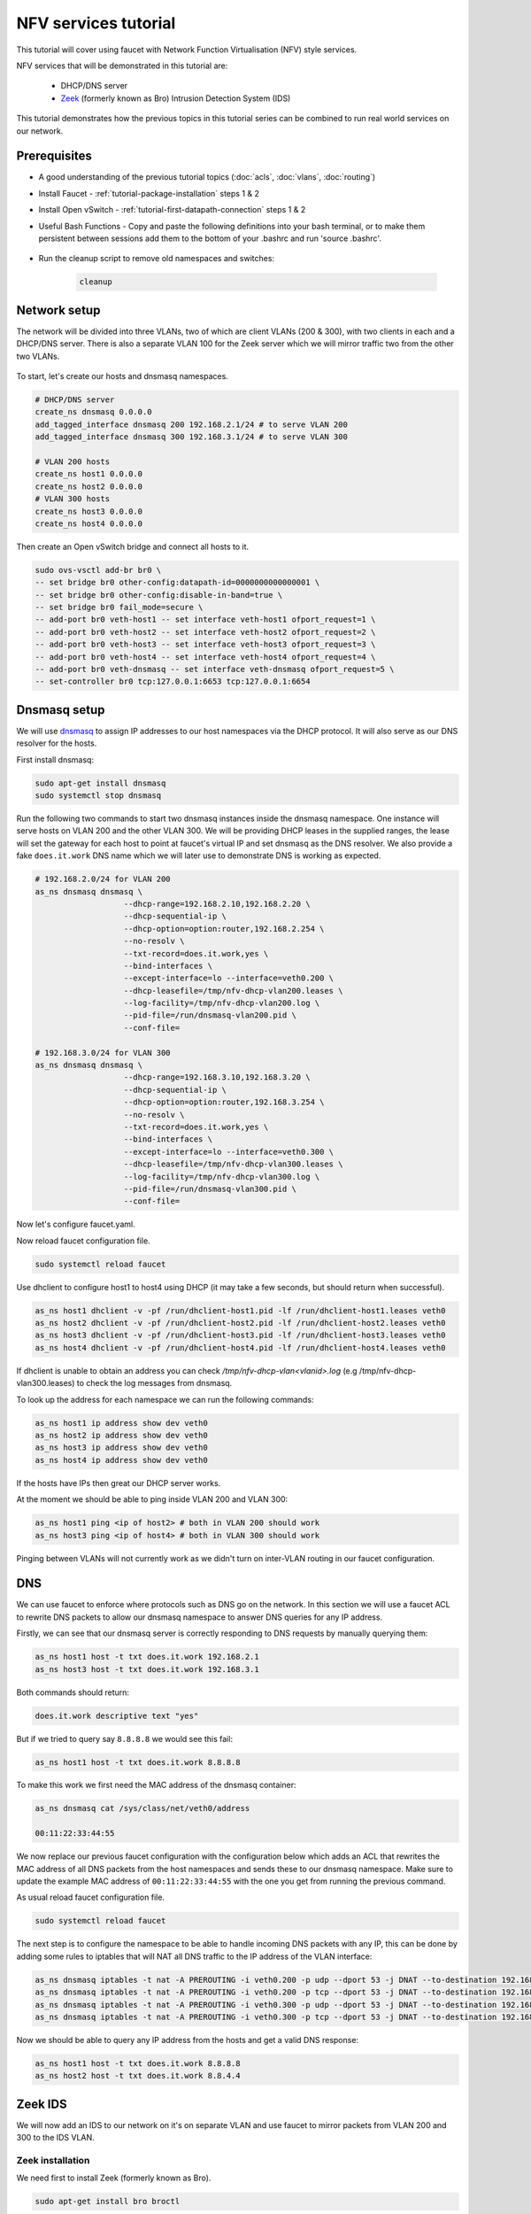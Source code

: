 NFV services tutorial
=====================

This tutorial will cover using faucet with Network Function Virtualisation (NFV)
style services.

NFV services that will be demonstrated in this tutorial are:

    - DHCP/DNS server
    - `Zeek <https://www.zeek.org/>`_ (formerly known as Bro) Intrusion Detection System (IDS)

This tutorial demonstrates how the previous topics in this tutorial series can
be combined to run real world services on our network.


Prerequisites
^^^^^^^^^^^^^

- A good understanding of the previous tutorial topics
  (:doc:`acls`, :doc:`vlans`, :doc:`routing`)
- Install Faucet - :ref:`tutorial-package-installation` steps 1 & 2
- Install Open vSwitch - :ref:`tutorial-first-datapath-connection` steps 1 & 2
- Useful Bash Functions - Copy and paste the following definitions into your
  bash terminal, or to make them persistent between sessions add them to the
  bottom of your .bashrc and run 'source .bashrc'.

    .. literalinclude:: ../_static/tutorial/as_ns
       :language: bash

    .. literalinclude:: ../_static/tutorial/create_ns
       :language: bash

    .. literalinclude:: ../_static/tutorial/cleanup
       :language: bash

    .. literalinclude:: ../_static/tutorial/add_tagged_interface
       :language: bash

- Run the cleanup script to remove old namespaces and switches:

    .. code:: console

        cleanup

Network setup
^^^^^^^^^^^^^

The network will be divided into three VLANs, two of which are client VLANs
(200 & 300), with two clients in each and a DHCP/DNS server. There is also a
separate VLAN 100 for the Zeek server which we will mirror traffic two from the
other two VLANs.

.. figure:: ../_static/images/tutorial-nfv-services.svg
    :alt: NFV Network Diagram
    :align: center
    :width: 80%

To start, let's create our hosts and dnsmasq namespaces.

.. code:: console

    # DHCP/DNS server
    create_ns dnsmasq 0.0.0.0
    add_tagged_interface dnsmasq 200 192.168.2.1/24 # to serve VLAN 200
    add_tagged_interface dnsmasq 300 192.168.3.1/24 # to serve VLAN 300

    # VLAN 200 hosts
    create_ns host1 0.0.0.0
    create_ns host2 0.0.0.0
    # VLAN 300 hosts
    create_ns host3 0.0.0.0
    create_ns host4 0.0.0.0

Then create an Open vSwitch bridge and connect all hosts to it.

.. code:: console

    sudo ovs-vsctl add-br br0 \
    -- set bridge br0 other-config:datapath-id=0000000000000001 \
    -- set bridge br0 other-config:disable-in-band=true \
    -- set bridge br0 fail_mode=secure \
    -- add-port br0 veth-host1 -- set interface veth-host1 ofport_request=1 \
    -- add-port br0 veth-host2 -- set interface veth-host2 ofport_request=2 \
    -- add-port br0 veth-host3 -- set interface veth-host3 ofport_request=3 \
    -- add-port br0 veth-host4 -- set interface veth-host4 ofport_request=4 \
    -- add-port br0 veth-dnsmasq -- set interface veth-dnsmasq ofport_request=5 \
    -- set-controller br0 tcp:127.0.0.1:6653 tcp:127.0.0.1:6654


Dnsmasq setup
^^^^^^^^^^^^^

We will use `dnsmasq <http://www.thekelleys.org.uk/dnsmasq/doc.html>`_ to assign
IP addresses to our host namespaces via the DHCP protocol. It will also serve as
our DNS resolver for the hosts.

First install dnsmasq:

.. code:: console

    sudo apt-get install dnsmasq
    sudo systemctl stop dnsmasq

Run the following two commands to start two dnsmasq instances inside the dnsmasq
namespace. One instance will serve hosts on VLAN 200 and the other VLAN 300. We
will be providing DHCP leases in the supplied ranges, the lease will set the
gateway for each host to point at faucet's virtual IP and set dnsmasq as the
DNS resolver. We also provide a fake ``does.it.work`` DNS name which we will
later use to demonstrate DNS is working as expected.

.. code:: console

    # 192.168.2.0/24 for VLAN 200
    as_ns dnsmasq dnsmasq \
                       --dhcp-range=192.168.2.10,192.168.2.20 \
                       --dhcp-sequential-ip \
                       --dhcp-option=option:router,192.168.2.254 \
                       --no-resolv \
                       --txt-record=does.it.work,yes \
                       --bind-interfaces \
                       --except-interface=lo --interface=veth0.200 \
                       --dhcp-leasefile=/tmp/nfv-dhcp-vlan200.leases \
                       --log-facility=/tmp/nfv-dhcp-vlan200.log \
                       --pid-file=/run/dnsmasq-vlan200.pid \
                       --conf-file=

    # 192.168.3.0/24 for VLAN 300
    as_ns dnsmasq dnsmasq \
                       --dhcp-range=192.168.3.10,192.168.3.20 \
                       --dhcp-sequential-ip \
                       --dhcp-option=option:router,192.168.3.254 \
                       --no-resolv \
                       --txt-record=does.it.work,yes \
                       --bind-interfaces \
                       --except-interface=lo --interface=veth0.300 \
                       --dhcp-leasefile=/tmp/nfv-dhcp-vlan300.leases \
                       --log-facility=/tmp/nfv-dhcp-vlan300.log \
                       --pid-file=/run/dnsmasq-vlan300.pid \
                       --conf-file=

Now let's configure faucet.yaml.

.. code-block:: yaml
    :caption: /etc/faucet/faucet.yaml

    vlans:
        vlan200:
            vid: 200
            description: "192.168.2.0/24 network"
            faucet_vips: ["192.168.2.254/24"]
            faucet_mac: "00:00:00:00:00:22"
        vlan300:
            vid: 300
            description: "192.168.3.0/24 network"
            faucet_vips: ["192.168.3.254/24"]
            faucet_mac: "00:00:00:00:00:33"
    dps:
        sw1:
            dp_id: 0x1
            hardware: "Open vSwitch"
            interfaces:
                1:
                    name: "host1"
                    description: "host1 network namespace"
                    native_vlan: vlan200
                2:
                    name: "host2"
                    description: "host2 network namespace"
                    native_vlan: vlan200
                3:
                    name: "host3"
                    description: "host3 network namespace"
                    native_vlan: vlan300
                4:
                    name: "host4"
                    description: "host4 network namespace"
                    native_vlan: vlan300
                5:
                    name: "dnsmasq"
                    description: "dnsmasq server network namespace"
                    tagged_vlans: [vlan200, vlan300]

Now reload faucet configuration file.

.. code:: console

    sudo systemctl reload faucet

Use dhclient to configure host1 to host4 using DHCP (it may take a few seconds,
but should return when successful).

.. code:: console

    as_ns host1 dhclient -v -pf /run/dhclient-host1.pid -lf /run/dhclient-host1.leases veth0
    as_ns host2 dhclient -v -pf /run/dhclient-host2.pid -lf /run/dhclient-host2.leases veth0
    as_ns host3 dhclient -v -pf /run/dhclient-host3.pid -lf /run/dhclient-host3.leases veth0
    as_ns host4 dhclient -v -pf /run/dhclient-host4.pid -lf /run/dhclient-host4.leases veth0

If dhclient is unable to obtain an address you can check
*/tmp/nfv-dhcp-vlan<vlanid>.log* (e.g /tmp/nfv-dhcp-vlan300.leases) to check the log
messages from dnsmasq.

To look up the address for each namespace we can run the following commands:

.. code:: console

    as_ns host1 ip address show dev veth0
    as_ns host2 ip address show dev veth0
    as_ns host3 ip address show dev veth0
    as_ns host4 ip address show dev veth0

If the hosts have IPs then great our DHCP server works.

At the moment we should be able to ping inside VLAN 200 and VLAN 300:

.. code:: console

    as_ns host1 ping <ip of host2> # both in VLAN 200 should work
    as_ns host3 ping <ip of host4> # both in VLAN 300 should work

Pinging between VLANs will not currently work as we didn't turn on
inter-VLAN routing in our faucet configuration.

DNS
^^^

We can use faucet to enforce where protocols such as DNS go on the network. In
this section we will use a faucet ACL to rewrite DNS packets to allow our
dnsmasq namespace to answer DNS queries for any IP address.

Firstly, we can see that our dnsmasq server is correctly responding to DNS
requests by manually querying them:

.. code:: console

    as_ns host1 host -t txt does.it.work 192.168.2.1
    as_ns host3 host -t txt does.it.work 192.168.3.1

Both commands should return:

.. code:: console

    does.it.work descriptive text "yes"

But if we tried to query say ``8.8.8.8`` we would see this fail:

.. code:: console

    as_ns host1 host -t txt does.it.work 8.8.8.8

To make this work we first need the MAC address of the dnsmasq container:

.. code:: console

    as_ns dnsmasq cat /sys/class/net/veth0/address

    00:11:22:33:44:55

We now replace our previous faucet configuration with the configuration below
which adds an ACL that rewrites the MAC address of all DNS packets from the host
namespaces and sends these to our dnsmasq namespace. Make sure to update the
example MAC address of ``00:11:22:33:44:55`` with the one you get from running
the previous command.

.. code-block:: yaml
    :caption: /etc/faucet/faucet.yaml

    vlans:
        vlan200:
            vid: 200
            description: "192.168.2.0/24 network"
            faucet_vips: ["192.168.2.254/24"]
            faucet_mac: "00:00:00:00:00:22"
        vlan300:
            vid: 300
            description: "192.168.3.0/24 network"
            faucet_vips: ["192.168.3.254/24"]
            faucet_mac: "00:00:00:00:00:33"
    dps:
        sw1:
            dp_id: 0x1
            hardware: "Open vSwitch"
            interfaces:
                1:
                    name: "host1"
                    description: "host1 network namespace"
                    native_vlan: vlan200
                    acls_in: [nfv-dns, allow-all]
                2:
                    name: "host2"
                    description: "host2 network namespace"
                    native_vlan: vlan200
                    acls_in: [nfv-dns, allow-all]
                3:
                    name: "host3"
                    description: "host3 network namespace"
                    native_vlan: vlan300
                    acls_in: [nfv-dns, allow-all]
                4:
                    name: "host4"
                    description: "host4 network namespace"
                    native_vlan: vlan300
                    acls_in: [nfv-dns, allow-all]
                5:
                    name: "dnsmasq"
                    description: "dnsmasq server network namespace"
                    tagged_vlans: [vlan200, vlan300]
    acls:
        nfv-dns:
            # Force UDP DNS to our DNS server
            - rule:
                dl_type: 0x800      # ipv4
                nw_proto: 17        # udp
                udp_dst: 53         # dns
                actions:
                    output:
                        set_fields:
                            - eth_dst: "00:11:22:33:44:55" # MAC address of dnsmasq namespace
                    allow: True
            # Force TCP DNS to our DNS server
            - rule:
                dl_type: 0x800      # ipv4
                nw_proto: 6         # tcp
                tcp_dst: 53         # dns
                actions:
                    output:
                        set_fields:
                            - eth_dst: "00:11:22:33:44:55" # MAC address of dnsmasq namespace
                    allow: True
        allow-all:
            - rule:
                actions:
                    allow: True

As usual reload faucet configuration file.

.. code:: console

    sudo systemctl reload faucet

The next step is to configure the namespace to be able to handle incoming DNS
packets with any IP, this can be done by adding some rules to iptables that
will NAT all DNS traffic to the IP address of the VLAN interface:

.. code:: console

    as_ns dnsmasq iptables -t nat -A PREROUTING -i veth0.200 -p udp --dport 53 -j DNAT --to-destination 192.168.2.1
    as_ns dnsmasq iptables -t nat -A PREROUTING -i veth0.200 -p tcp --dport 53 -j DNAT --to-destination 192.168.2.1
    as_ns dnsmasq iptables -t nat -A PREROUTING -i veth0.300 -p udp --dport 53 -j DNAT --to-destination 192.168.3.1
    as_ns dnsmasq iptables -t nat -A PREROUTING -i veth0.300 -p tcp --dport 53 -j DNAT --to-destination 192.168.3.1

Now we should be able to query any IP address from the hosts and get a valid
DNS response:

.. code:: console

    as_ns host1 host -t txt does.it.work 8.8.8.8
    as_ns host2 host -t txt does.it.work 8.8.4.4

Zeek IDS
^^^^^^^^

We will now add an IDS to our network on it's on separate VLAN and use faucet
to mirror packets from VLAN 200 and 300 to the IDS VLAN.

Zeek installation
-----------------

We need first to install Zeek (formerly known as Bro).

.. code:: console

    sudo apt-get install bro broctl


Configure Zeek
--------------

In /etc/bro/node.cfg, set veth0 as the interface to monitor

.. code-block:: cfg
    :caption: /etc/bro/node.cfg

    [bro]
    type=standalone
    host=localhost
    interface=veth0

Comment out MailTo in /etc/bro/broctl.cfg

.. code-block:: cfg
    :caption: /etc/bro/broctl.cfg

    # Recipient address for all emails sent out by bro and BroControl.
    # MailTo = root@localhost

Run Zeek
--------

Firstly, let's create a namespace to run Zeek inside:

.. code:: console

    create_ns zeek 192.168.0.1
    sudo ovs-vsctl add-port br0 veth-zeek -- set interface veth-zeek ofport_request=6

Since this is the first-time use of the Zeek command shell application, perform
an initial installation of the BroControl configuration:

.. code:: console

    as_ns zeek broctl install


Then start Zeek instant

.. code:: console

    as_ns zeek broctl start

Check Zeek status

.. code:: console

    as_ns zeek broctl status

    Name         Type       Host          Status    Pid    Started
    bro          standalone localhost     running   15052  07 May 09:03:59


Now let's add a mirror ACL so all VLAN 200 & VLAN 300 traffic is sent to Zeek.

We will use a VLAN ACLs similar to the previous VLAN tutorial. Copy and paste
the entire configuration below into faucet.yaml.

.. code-block:: yaml
    :caption: /etc/faucet/faucet.yaml

    acls:
        mirror-acl:
            - rule:
                actions:
                    allow: true
                    mirror: zeek
    vlans:
        zeek-vlan:
            vid: 100
            description: "Zeek IDS network"
        vlan200:
            vid: 200
            description: "192.168.2.0/24 network"
            faucet_vips: ["192.168.2.254/24"]
            faucet_mac: "00:00:00:00:00:22"
            acls_in: [mirror-acl]
        vlan300:
            vid: 300
            description: "192.168.3.0/24 network"
            faucet_vips: ["192.168.3.254/24"]
            faucet_mac: "00:00:00:00:00:33"
            acls_in: [mirror-acl]
    dps:
        sw1:
            dp_id: 0x1
            hardware: "Open vSwitch"
            interfaces:
                1:
                    name: "host1"
                    description: "host1 network namespace"
                    native_vlan: vlan200
                2:
                    name: "host2"
                    description: "host2 network namespace"
                    native_vlan: vlan200
                3:
                    name: "host3"
                    description: "host3 network namespace"
                    native_vlan: vlan300
                4:
                    name: "host4"
                    description: "host4 network namespace"
                    native_vlan: vlan300
                5:
                    name: "dnsmasq"
                    description: "dnsmasq server network namespace"
                    tagged_vlans: [vlan200, vlan300]
                6:
                    name: "zeek"
                    description: "Zeek network namespace"
                    native_vlan: zeek-vlan

As usual reload faucet configuration file.

.. code:: console

    sudo systemctl reload faucet


If we generate some DNS traffic on either of the hosts VLANs

.. code:: console

    as_ns host4 host -t txt does.it.work 192.168.3.1

Then if we inspect the Zeek logs for DNS ``/var/log/bro/current/dns.log``, we
should see that Zeek has seen the DNS queries and logged these.

.. code-block:: text
    :caption: /var/log/bro/current/dns.log

    #separator \x09
    #set_separator	,
    #empty_field	(empty)
    #unset_field	-
    #path	dns
    #open	2019-01-17-17-43-56
    #fields	ts	uid	id.orig_h	id.orig_p	id.resp_h	id.resp_p	proto	trans_id	rtt	query	qclass	qclass_name	qtype	qtype_name	rcode	rcode_name	AA	TC	RD	RA	Z	answers	TTLs	rejected
    #types	time	string	addr	port	addr	port	enum	count	interval	string	count	string	count	string	count	string	bool	bool	bool	bool	count	vector[string]	vector[interval]	bool
    1547700236.794299	CsulWM1Px7fIyPpCVi	192.168.3.10	43428	192.168.3.1	53	udp	14288	0.006973does.it.work	1	C_INTERNET	16	TXT	0	NOERROR	T	F	T	T	2	TXT 3 yes	0.000000	F
    1547700379.311319	CZa11oBd3CgWBmgS8	192.168.3.11	45089	192.168.3.1	53	udp	64001	0.000336does.it.work	1	C_INTERNET	16	TXT	0	NOERROR	T	F	T	T	0	TXT 3 yes	0.000000	F

You can also check if the traffic is being mirrored as expected using
``tcpdump`` in the ``zeek`` network namespace:

.. code:: console

    as_ns zeek sudo tcpdump -i veth0 -n -l

in one window, and then generating some more DNS traffic, eg:

.. code:: console

    as_ns host4 host -t txt does.it.work 192.168.3.1

then you should see something like:

.. code-block:: text
    :caption: zeek namespace tcpdump output

    tcpdump: verbose output suppressed, use -v or -vv for full protocol decode
    listening on veth0, link-type EN10MB (Ethernet), capture size 262144 bytes
    12:19:24.624244 IP 192.168.3.13.38174 > 192.168.3.1.53: 64571+ TXT? does.it.work. (30)
    12:19:24.625109 IP 192.168.3.1.53 > 192.168.3.13.38174: 64571* 1/0/0 TXT "yes" (46)
